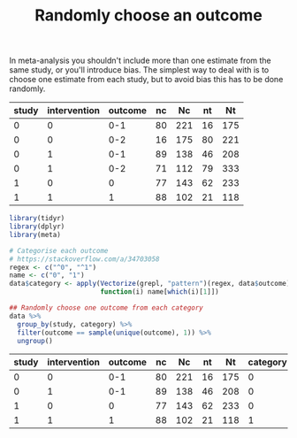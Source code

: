 #+HTML_HEAD: <link rel="stylesheet" type="text/css" href="../theme.css">

#+NAME: add-bars
#+BEGIN_SRC emacs-lisp :exports none :results output
  (load-file "../bars.el")
#+END_SRC
#+CALL: add-bars()

#+TITLE: Randomly choose an outcome

In meta-analysis you shouldn't include more than one estimate from the same study, or you'll introduce bias.
The simplest way to deal with is to choose one estimate from each study, but to avoid bias this has to be done randomly.

#+NAME: example-data
| study | intervention | outcome | nc |  Nc | nt |  Nt |
|-------+--------------+---------+----+-----+----+-----|
|     0 |            0 |     0-1 | 80 | 221 | 16 | 175 |
|     0 |            0 |     0-2 | 16 | 175 | 80 | 221 |
|     0 |            1 |     0-1 | 89 | 138 | 46 | 208 |
|     0 |            1 |     0-2 | 71 | 112 | 79 | 333 |
|     1 |            0 |       0 | 77 | 143 | 62 | 233 |
|     1 |            1 |       1 | 88 | 102 | 21 | 118 |

#+BEGIN_SRC R :var data=example-data :colnames yes :exports both
  library(tidyr)
  library(dplyr)
  library(meta)

  # Categorise each outcome
  # https://stackoverflow.com/a/34703058
  regex <- c("^0", "^1")
  name <- c("0", "1")
  data$category <- apply(Vectorize(grepl, "pattern")(regex, data$outcome), 1,
                         function(i) name[which(i)[1]])

  ## Randomly choose one outcome from each category
  data %>%
    group_by(study, category) %>%
    filter(outcome == sample(unique(outcome), 1)) %>%
    ungroup()
#+END_SRC

#+NAME: result
#+RESULTS:
| study | intervention | outcome | nc |  Nc | nt |  Nt | category |
|-------+--------------+---------+----+-----+----+-----+----------|
|     0 |            0 |     0-1 | 80 | 221 | 16 | 175 |        0 |
|     0 |            1 |     0-1 | 89 | 138 | 46 | 208 |        0 |
|     1 |            0 |       0 | 77 | 143 | 62 | 233 |        0 |
|     1 |            1 |       1 | 88 | 102 | 21 | 118 |        1 |
